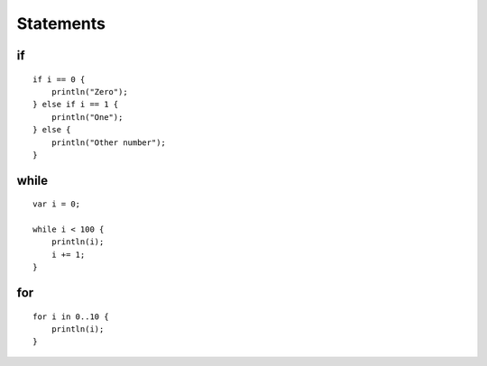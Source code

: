 ==========
Statements
==========

.. highlight:: banjo

if
==

::

    if i == 0 {
        println("Zero");
    } else if i == 1 {
        println("One");
    } else {
        println("Other number");
    }

while
=====

::

    var i = 0;

    while i < 100 {
        println(i);
        i += 1;
    }


for
===

::

    for i in 0..10 {
        println(i);
    }